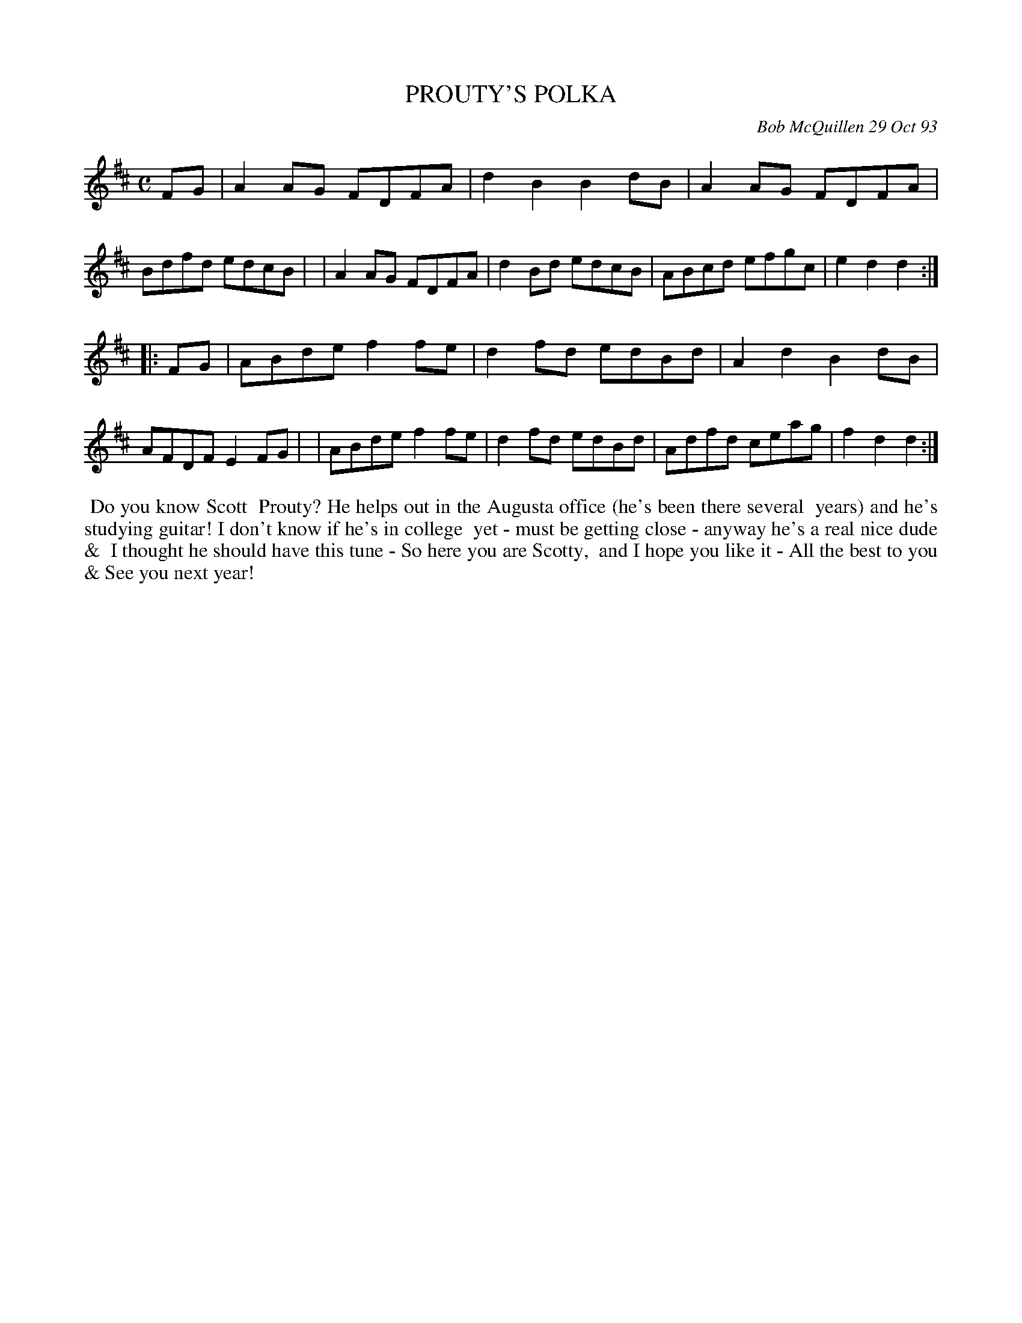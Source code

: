 X: 10087
T: PROUTY'S POLKA
C: Bob McQuillen 29 Oct 93
B: Bob's Note Book 10 #87
%R: polka
Z: 2020 John Chambers <jc:trillian.mit.edu>
M: C
L: 1/8
K: D
FG \
| A2AG FDFA | d2B2 B2dB | A2AG FDFA | Bdfd edcB |\
| A2AG FDFA | d2Bd edcB | ABcd efgc | e2d2 d2  :|
|: FG \
| ABde f2fe | d2fd edBd | A2d2 B2dB | AFDF E2FG |\
| ABde f2fe | d2fd edBd | Adfd ceag | f2d2 d2  :|
%%begintext align
%% Do you know Scott
%% Prouty? He helps out in the Augusta office (he's been there several
%% years) and  he's studying guitar! I don't know if he's in college
%% yet - must be getting close - anyway he's a real nice dude &
%% I thought he should have this tune - So here you are Scotty,
%% and I hope you like it - All the best to you &  See you next year!
%%endtext
